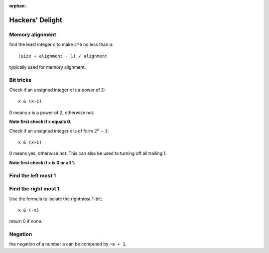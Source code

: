 :orphan:

****************
Hackers' Delight
****************

Memory alignment
================

find the least integer *c* to make ``c*b`` no less than *a*::

   (size + alignment - 1) / alignment

typically used for memory alignment.


Bit tricks
==========

Check if an unsigned integer *x* is a power of 2::

   x & (x-1)

0 means *x* is a power of 2, otherwise not.

**Note first check if x equals 0.**

Check if an unsigned integer x is of form :math:`2^n -1`::

   x & (x+1)

0 means yes, otherwise not. This can also be used to turning
off all trailing 1.

**Note first check if x is 0 or all 1.**

Find the left most 1
====================

.. code-block:: c
   :caption: Find the highest order bit in C

   // Solution 1
   1 << (int)log2(x)

   // Solution 2
   int hibit1 (int num)
   {
      if (!num)
         return 0;
   
      int ret = 1;
   
      while (num >>= 1)
         ret <<= 1;
   
      return ret;
   }

   // Solution 3, Taken for hacker's delight
   int hibit2(int32 n)
   {
      n |= (n >> 1);
      n |= (n >> 2);
      n |= (n >> 4);
      n |= (n >> 8);
      n |= (n >> 16);

      return n - (n >> 1);
   }


Find the right most 1
=====================

Use the formula to isolate the rightmost 1-bit::

   x & (-x)

return 0 if none.


Negation
========

the negation of a number a can be computed by ``~a + 1``.

